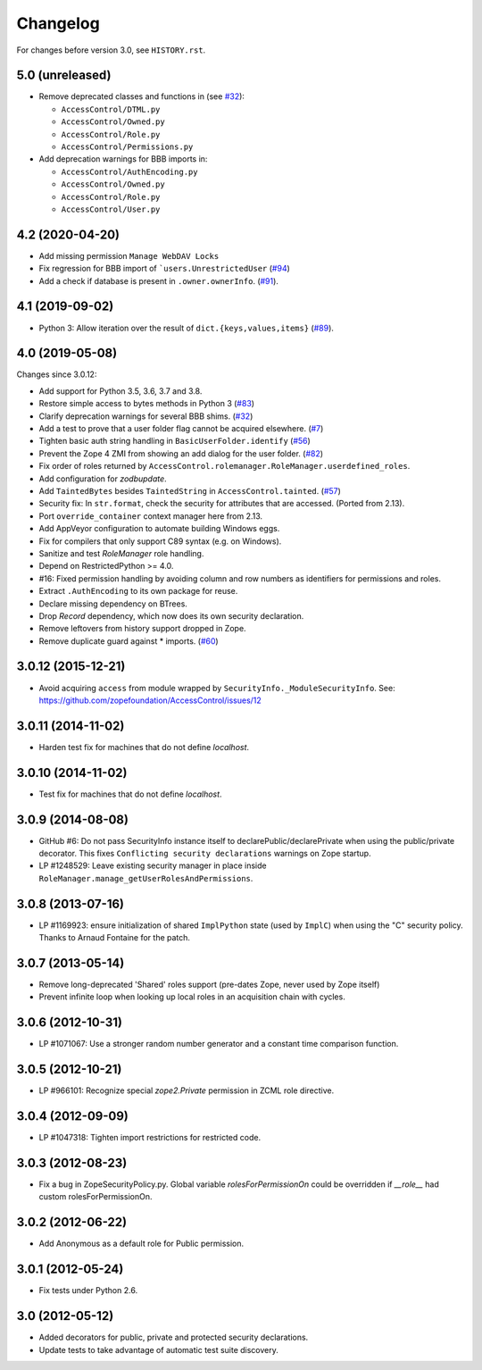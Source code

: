 Changelog
=========

For changes before version 3.0, see ``HISTORY.rst``.

5.0 (unreleased)
----------------

- Remove deprecated classes and functions in
  (see `#32 <https://github.com/zopefoundation/AccessControl/issues/32>`_):

  + ``AccessControl/DTML.py``
  + ``AccessControl/Owned.py``
  + ``AccessControl/Role.py``
  + ``AccessControl/Permissions.py``

- Add deprecation warnings for BBB imports in:

  + ``AccessControl/AuthEncoding.py``
  + ``AccessControl/Owned.py``
  + ``AccessControl/Role.py``
  + ``AccessControl/User.py``


4.2 (2020-04-20)
----------------

- Add missing permission ``Manage WebDAV Locks``

- Fix regression for BBB import of ```users.UnrestrictedUser``
  (`#94 <https://github.com/zopefoundation/AccessControl/issues/94>`_)

- Add a check if database is present in ``.owner.ownerInfo``.
  (`#91 <https://github.com/zopefoundation/AccessControl/issues/91>`_).


4.1 (2019-09-02)
----------------

- Python 3: Allow iteration over the result of ``dict.{keys,values,items}``
  (`#89 <https://github.com/zopefoundation/AccessControl/issues/89>`_).


4.0 (2019-05-08)
----------------

Changes since 3.0.12:

- Add support for Python 3.5, 3.6, 3.7 and 3.8.

- Restore simple access to bytes methods in Python 3
  (`#83 <https://github.com/zopefoundation/AccessControl/issues/83>`_)

- Clarify deprecation warnings for several BBB shims.
  (`#32 <https://github.com/zopefoundation/AccessControl/issues/32>`_)

- Add a test to prove that a user folder flag cannot be acquired elsewhere.
  (`#7 <https://github.com/zopefoundation/AccessControl/issues/7>`_)

- Tighten basic auth string handling in ``BasicUserFolder.identify``
  (`#56 <https://github.com/zopefoundation/AccessControl/issues/56>`_)

- Prevent the Zope 4 ZMI from showing an add dialog for the user folder.
  (`#82 <https://github.com/zopefoundation/AccessControl/issues/82>`_)

- Fix order of roles returned by
  ``AccessControl.rolemanager.RoleManager.userdefined_roles``.

- Add configuration for `zodbupdate`.

- Add ``TaintedBytes`` besides ``TaintedString`` in ``AccessControl.tainted``.
  (`#57 <https://github.com/zopefoundation/AccessControl/issues/57>`_)

- Security fix: In ``str.format``, check the security for attributes that are
  accessed. (Ported from 2.13).

- Port ``override_container`` context manager here from 2.13.

- Add AppVeyor configuration to automate building Windows eggs.

- Fix for compilers that only support C89 syntax (e.g. on Windows).

- Sanitize and test `RoleManager` role handling.

- Depend on RestrictedPython >= 4.0.

- #16: Fixed permission handling by avoiding column and row numbers as
  identifiers for permissions and roles.

- Extract ``.AuthEncoding`` to its own package for reuse.

- Declare missing dependency on BTrees.

- Drop `Record` dependency, which now does its own security declaration.

- Remove leftovers from history support dropped in Zope.

- Remove duplicate guard against * imports.
  (`#60 <https://github.com/zopefoundation/AccessControl/issues/60>`_)


3.0.12 (2015-12-21)
-------------------

- Avoid acquiring ``access`` from module wrapped by
  ``SecurityInfo._ModuleSecurityInfo``.  See:
  https://github.com/zopefoundation/AccessControl/issues/12

3.0.11 (2014-11-02)
-------------------

- Harden test fix for machines that do not define `localhost`.

3.0.10 (2014-11-02)
-------------------

- Test fix for machines that do not define `localhost`.

3.0.9 (2014-08-08)
------------------

- GitHub #6: Do not pass SecurityInfo instance itself to declarePublic/declarePrivate
  when using the public/private decorator. This fixes ``Conflicting security declarations``
  warnings on Zope startup.

- LP #1248529: Leave existing security manager in place inside
  ``RoleManager.manage_getUserRolesAndPermissions``.

3.0.8 (2013-07-16)
------------------

- LP #1169923:  ensure initialization of shared ``ImplPython`` state
  (used by ``ImplC``) when using the "C" security policy.  Thanks to
  Arnaud Fontaine for the patch.

3.0.7 (2013-05-14)
------------------

- Remove long-deprecated 'Shared' roles support (pre-dates Zope, never
  used by Zope itself)

- Prevent infinite loop when looking up local roles in an acquisition chain
  with cycles.

3.0.6 (2012-10-31)
------------------

- LP #1071067: Use a stronger random number generator and a constant time
  comparison function.

3.0.5 (2012-10-21)
------------------

- LP #966101: Recognize special `zope2.Private` permission in ZCML
  role directive.

3.0.4 (2012-09-09)
------------------

- LP #1047318: Tighten import restrictions for restricted code.

3.0.3 (2012-08-23)
------------------

- Fix a bug in ZopeSecurityPolicy.py. Global variable `rolesForPermissionOn`
  could be overridden if `__role__` had custom rolesForPermissionOn.

3.0.2 (2012-06-22)
------------------

- Add Anonymous as a default role for Public permission.

3.0.1 (2012-05-24)
------------------

- Fix tests under Python 2.6.

3.0 (2012-05-12)
----------------

- Added decorators for public, private and protected security declarations.

- Update tests to take advantage of automatic test suite discovery.
